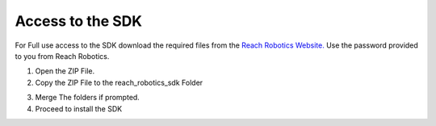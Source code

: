Access to the SDK
=====================================

For Full use access to the SDK download the required files from the `Reach Robotics Website. <https://reachrobotics.com/github-page/>`_
Use the password provided to you from Reach Robotics.


.. image:: website_page.png
   :width: 300



1. Open the ZIP File.

2. Copy the ZIP File to the reach_robotics_sdk Folder

.. image:: instruction_install_sdk.png
   :width: 600

3. Merge The folders if prompted.

4. Proceed to install the SDK

